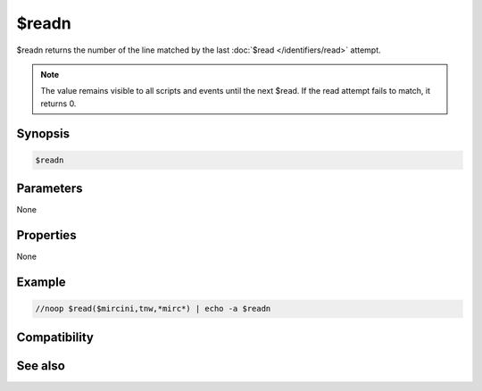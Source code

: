 $readn
======

$readn returns the number of the line matched by the last :doc:`$read </identifiers/read>` attempt.

.. note:: The value remains visible to all scripts and events until the next $read. If the read attempt fails to match, it returns 0.

Synopsis
--------

.. code:: text

    $readn

Parameters
----------

None

Properties
----------

None

Example
-------

.. code:: text

    //noop $read($mircini,tnw,*mirc*) | echo -a $readn

Compatibility
-------------

.. compatibility:: 5.4

See also
--------

.. hlist::
    :columns: 4

    * :doc:`$read </identifiers/read>`

